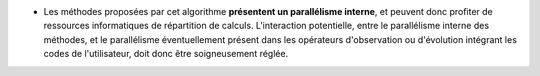 .. index:: single: Parallélisme algorithmique présent

- Les méthodes proposées par cet algorithme **présentent un parallélisme
  interne**, et peuvent donc profiter de ressources informatiques de
  répartition de calculs. L'interaction potentielle, entre le parallélisme
  interne des méthodes, et le parallélisme éventuellement présent dans les
  opérateurs d'observation ou d'évolution intégrant les codes de l'utilisateur,
  doit donc être soigneusement réglée.
